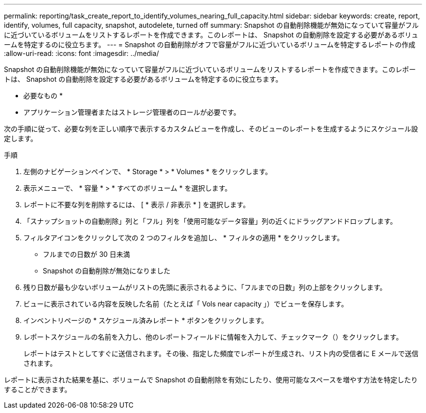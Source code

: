 ---
permalink: reporting/task_create_report_to_identify_volumes_nearing_full_capacity.html 
sidebar: sidebar 
keywords: create, report, identify, volumes, full capacity, snapshot, autodelete, turned off 
summary: Snapshot の自動削除機能が無効になっていて容量がフルに近づいているボリュームをリストするレポートを作成できます。このレポートは、 Snapshot の自動削除を設定する必要があるボリュームを特定するのに役立ちます。 
---
= Snapshot の自動削除がオフで容量がフルに近づいているボリュームを特定するレポートの作成
:allow-uri-read: 
:icons: font
:imagesdir: ../media/


[role="lead"]
Snapshot の自動削除機能が無効になっていて容量がフルに近づいているボリュームをリストするレポートを作成できます。このレポートは、 Snapshot の自動削除を設定する必要があるボリュームを特定するのに役立ちます。

* 必要なもの *

* アプリケーション管理者またはストレージ管理者のロールが必要です。


次の手順に従って、必要な列を正しい順序で表示するカスタムビューを作成し、そのビューのレポートを生成するようにスケジュール設定します。

.手順
. 左側のナビゲーションペインで、 * Storage * > * Volumes * をクリックします。
. 表示メニューで、 * 容量 * > * すべてのボリューム * を選択します。
. レポートに不要な列を削除するには、 [ * 表示 / 非表示 * ] を選択します。
. 「スナップショットの自動削除」列と「フル」列を「使用可能なデータ容量」列の近くにドラッグアンドドロップします。
. フィルタアイコンをクリックして次の 2 つのフィルタを追加し、 * フィルタの適用 * をクリックします。
+
** フルまでの日数が 30 日未満
** Snapshot の自動削除が無効になりました


. 残り日数が最も少ないボリュームがリストの先頭に表示されるように、「フルまでの日数」列の上部をクリックします。
. ビューに表示されている内容を反映した名前（たとえば「 Vols near capacity 」）でビューを保存します。
. インベントリページの * スケジュール済みレポート * ボタンをクリックします。
. レポートスケジュールの名前を入力し、他のレポートフィールドに情報を入力して、チェックマーク（image:../media/blue_check.gif[""]）をクリックします。
+
レポートはテストとしてすぐに送信されます。その後、指定した頻度でレポートが生成され、リスト内の受信者に E メールで送信されます。



レポートに表示された結果を基に、ボリュームで Snapshot の自動削除を有効にしたり、使用可能なスペースを増やす方法を特定したりすることができます。
